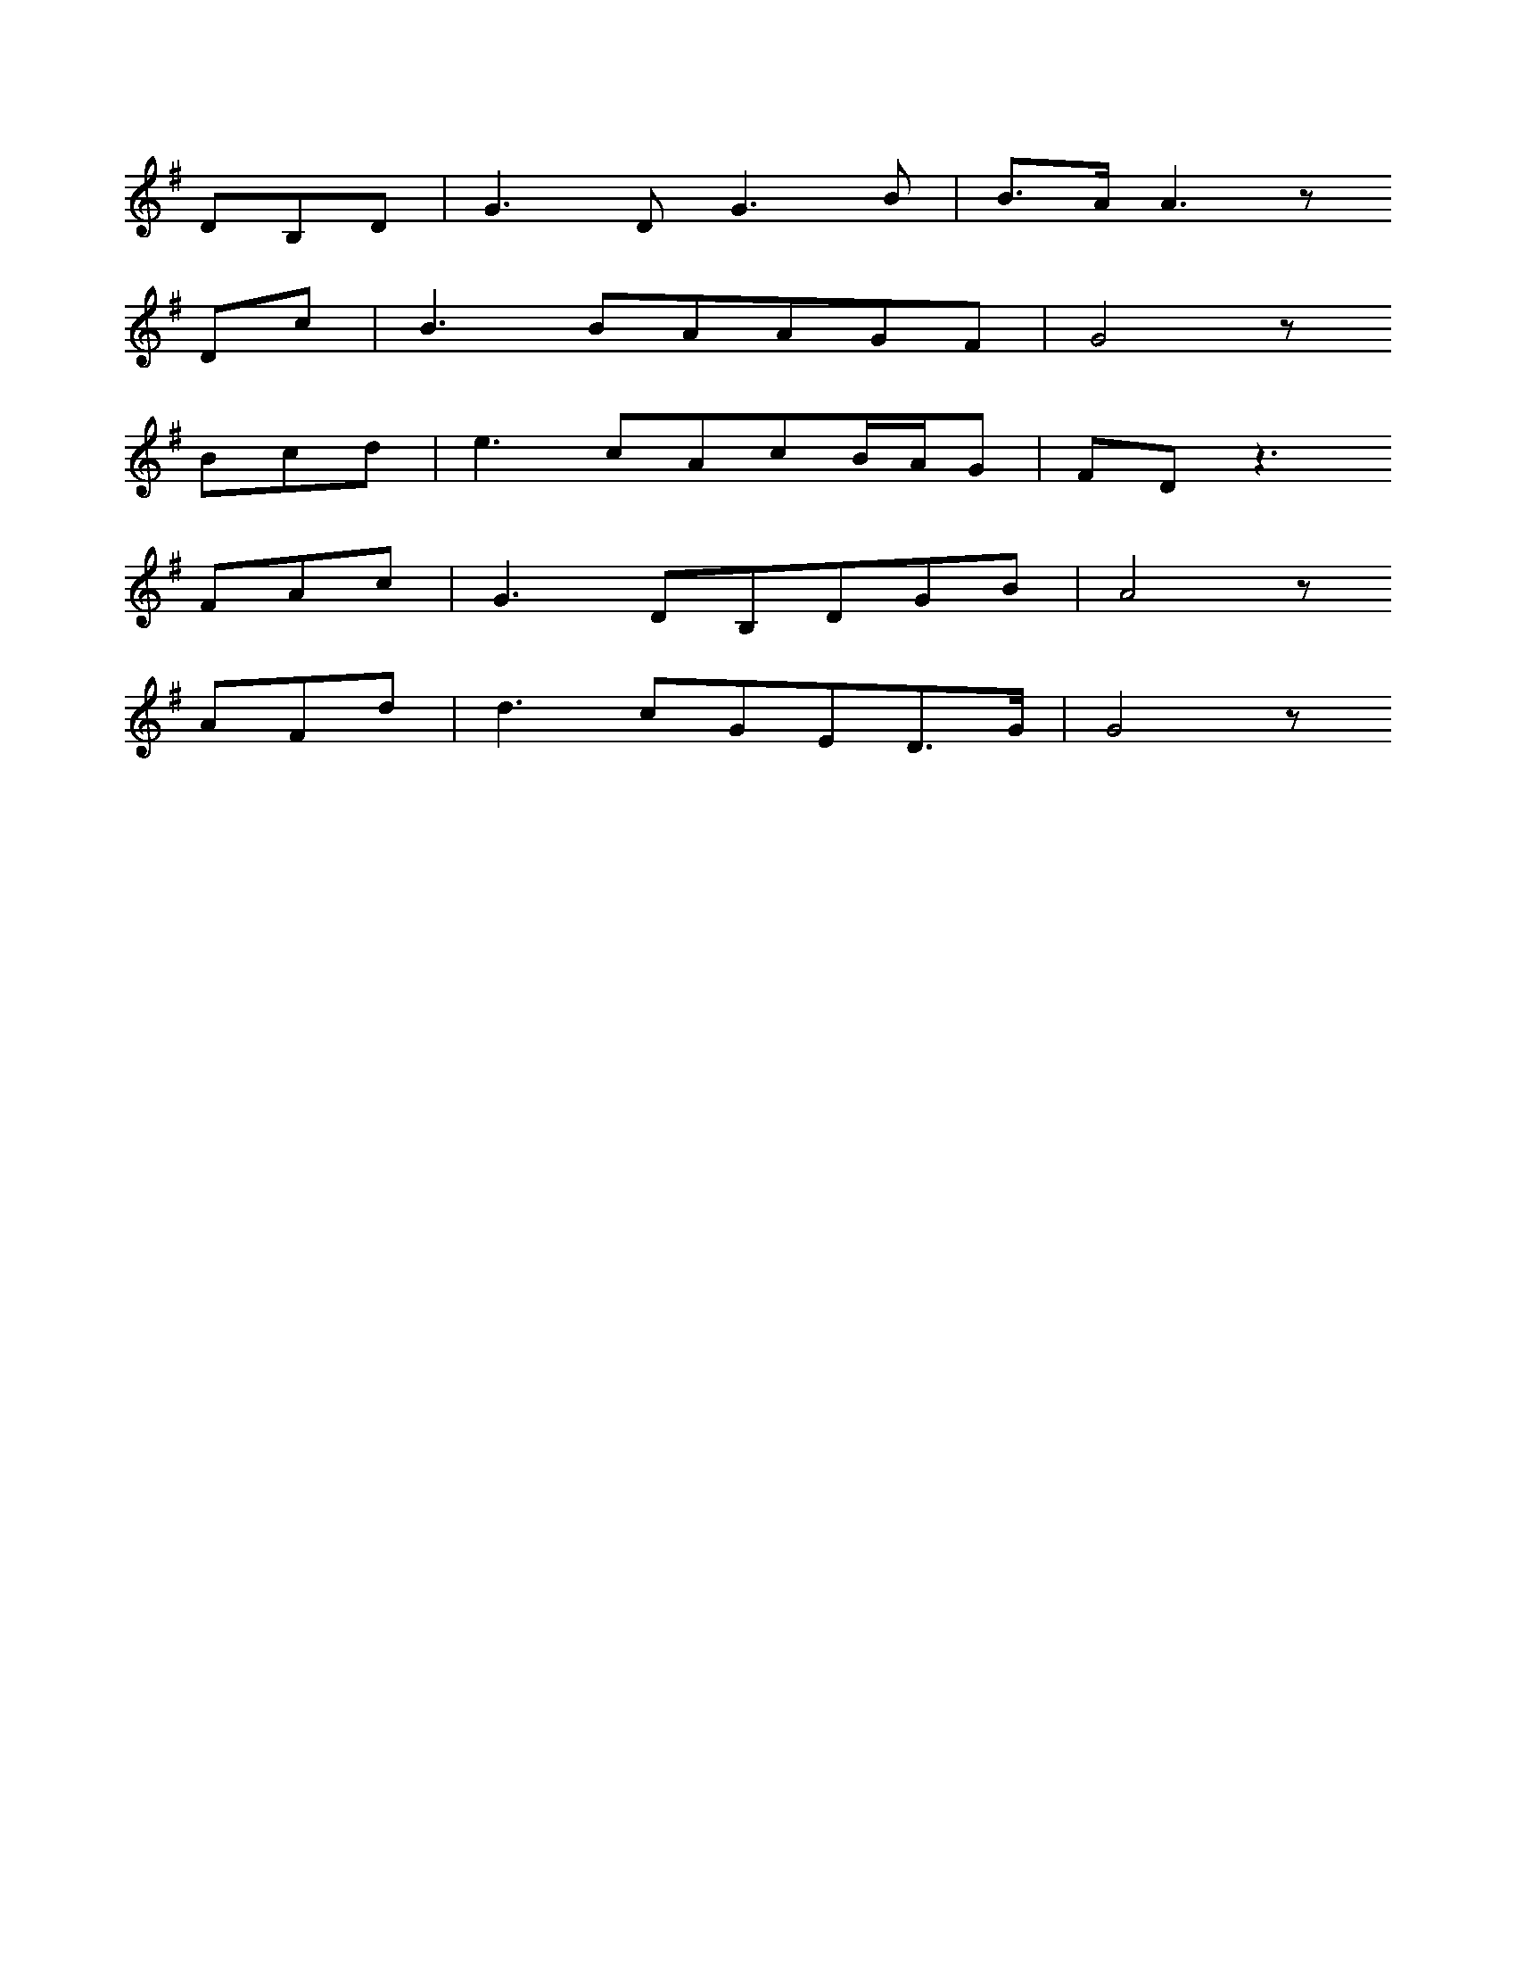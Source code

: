 X: 0
L: 1/16
K: G
D2B,2D2 | G6D2G6B2 | B3AA6z2
D2c2 | B6B2A2A2G2F2 | G8z2
B2c2d2 | e6c2A2c2BAG2 | F2D2z6
F2A2c2 | G6D2B,2D2G2B2 | A8z2
A2F2d2 | d6c2G2E2D3G | G8z2
